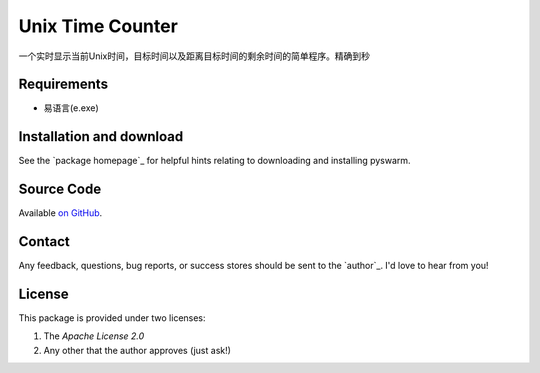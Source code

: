 =========================================================
Unix Time Counter
=========================================================

一个实时显示当前Unix时间，目标时间以及距离目标时间的剩余时间的简单程序。精确到秒



Requirements
============

- 易语言(e.exe)

Installation and download
=========================

See the `package homepage`_ for helpful hints relating to downloading
and installing pyswarm.


Source Code
===========

Available `on GitHub <https://github.com/LJDOS/UnixTimeCount/>`_.

Contact
=======

Any feedback, questions, bug reports, or success stores should
be sent to the `author`_. I'd love to hear from you!

License
=======

This package is provided under two licenses:

1. The *Apache License 2.0*
2. Any other that the author approves (just ask!)
